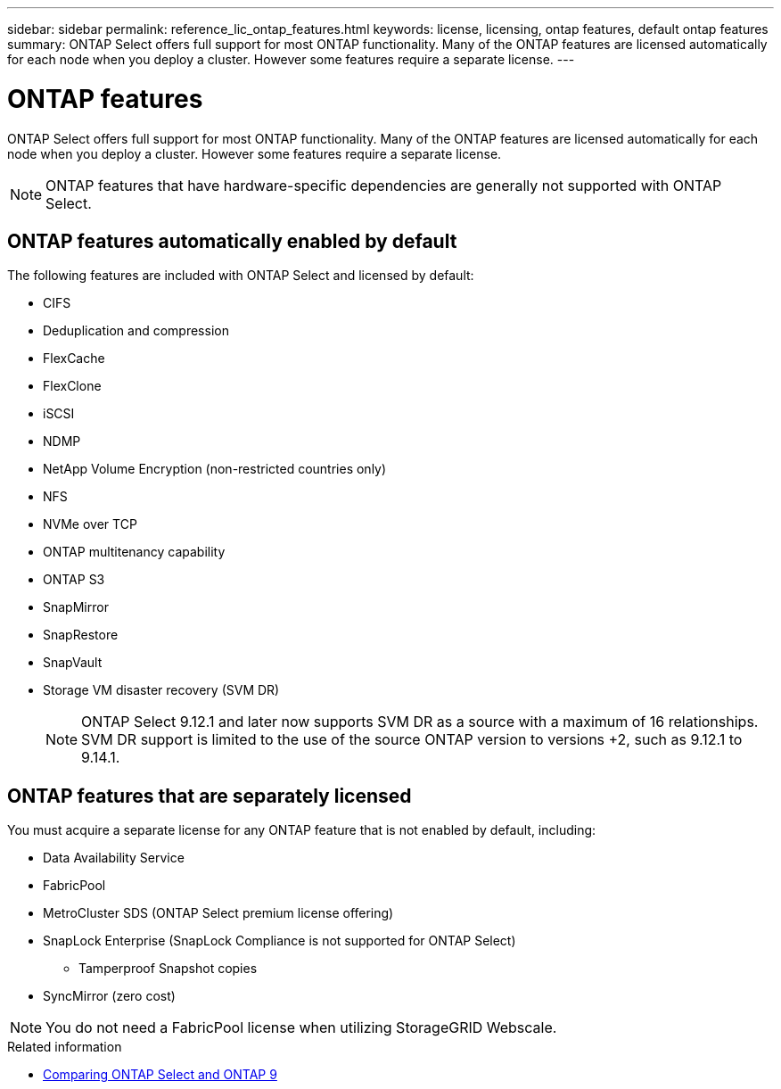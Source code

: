 ---
sidebar: sidebar
permalink: reference_lic_ontap_features.html
keywords: license, licensing, ontap features, default ontap features
summary: ONTAP Select offers full support for most ONTAP functionality. Many of the ONTAP features are licensed automatically for each node when you deploy a cluster. However some features require a separate license.
---

= ONTAP features
:hardbreaks:
:nofooter:
:icons: font
:linkattrs:
:imagesdir: ./media/

[.lead]
ONTAP Select offers full support for most ONTAP functionality. Many of the ONTAP features are licensed automatically for each node when you deploy a cluster. However some features require a separate license.

[NOTE]
ONTAP features that have hardware-specific dependencies are generally not supported with ONTAP Select.

== ONTAP features automatically enabled by default

The following features are included with ONTAP Select and licensed by default:

* CIFS
* Deduplication and compression
* FlexCache
* FlexClone
* iSCSI
* NDMP
* NetApp Volume Encryption (non-restricted countries only)
* NFS
* NVMe over TCP
* ONTAP multitenancy capability
* ONTAP S3
* SnapMirror
* SnapRestore
* SnapVault
* Storage VM disaster recovery (SVM DR)
+
NOTE: ONTAP Select 9.12.1 and later now supports SVM DR as a source with a maximum of 16 relationships. SVM DR support is limited to the use of the source ONTAP version to versions +2, such as 9.12.1 to 9.14.1.

== ONTAP features that are separately licensed

You must acquire a separate license for any ONTAP feature that is not enabled by default, including:

* Data Availability Service
* FabricPool
* MetroCluster SDS (ONTAP Select premium license offering)
* SnapLock Enterprise (SnapLock Compliance is not supported for ONTAP Select)
** Tamperproof Snapshot copies
* SyncMirror (zero cost)

[NOTE]
You do not need a FabricPool license when utilizing StorageGRID Webscale.

.Related information

* link:concept_ots_overview.html#comparing-ontap-select-and-ontap-9[Comparing ONTAP Select and ONTAP 9]

// 2023 Feb 15, GH issue 192
// 2023-04-05, ONTAPDOC-920
// 2023-10-17, Added info about snaplock compliance
// 2023-12-07, ONTAPDOC-1523
// 2024-01-12, ONTAPDOC-1573
// 2024-03-14, ONTAPDOC-1778